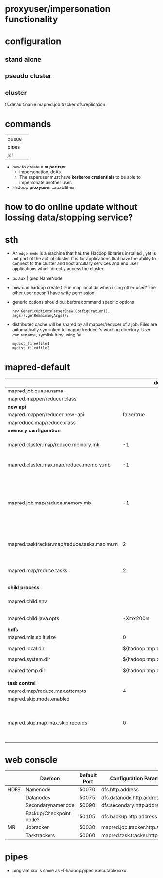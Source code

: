 
* proxyuser/impersonation functionality
* configuration
** stand alone
** pseudo cluster
** cluster
fs.default.name
mapred.job.tracker
dfs.replication

* commands
  |       |   |
  |-------+---|
  | queue |   |
  | pipes |   |
  | jar   |   |

 - how to create a *superuser*
   - impersonation, doAs
   - The superuser must have *kerberos credentials* to be able to
     impersonate another user. 
 - Hadoop *proxyuser* capabilities

* how to do online update without lossing data/stopping service?

* sth
  - An =edge node= is a machine that has the Hadoop libraries installed
    , yet is not part of the actual cluster. It is for applications
    that have the ability to connect to the cluster and host ancillary
    services and end user applications which directly access the
    cluster.
  - ps aux | grep NameNode
  - how can hadoop create file in map.local.dir when using other
    user? The other user doesn't have write permission.
  - generic options should put before command specific options
    : new GenericOptionsParser(new Configuration(), args)).getRemainingArgs();
  - distributed cache will be shared by all mapper/reducer of a
    job. Files are automatically symlinked to mapper/reducer's
    working directory. User can rename, symlink it by using '#'
    : mydist_file#file1
    : mydist_file#file2
    
* mapred-default
  |                                             |                         default | desc                                                                                                                                                                                                                        |
  |---------------------------------------------+---------------------------------+-----------------------------------------------------------------------------------------------------------------------------------------------------------------------------------------------------------------------------|
  | mapred.job.queue.name                       |                                 |                                                                                                                                                                                                                             |
  |---------------------------------------------+---------------------------------+-----------------------------------------------------------------------------------------------------------------------------------------------------------------------------------------------------------------------------|
  | mapred.mapper/reducer.class                 |                                 |                                                                                                                                                                                                                             |
  |---------------------------------------------+---------------------------------+-----------------------------------------------------------------------------------------------------------------------------------------------------------------------------------------------------------------------------|
  | *new api*                                   |                                 |                                                                                                                                                                                                                             |
  |---------------------------------------------+---------------------------------+-----------------------------------------------------------------------------------------------------------------------------------------------------------------------------------------------------------------------------|
  | mapred.mapper/reducer.new-api               |                      false/true |                                                                                                                                                                                                                             |
  | mapreduce.map/reduce.class                  |                                 |                                                                                                                                                                                                                             |
  |---------------------------------------------+---------------------------------+-----------------------------------------------------------------------------------------------------------------------------------------------------------------------------------------------------------------------------|
  | *memory configuration*                      |                                 |                                                                                                                                                                                                                             |
  |---------------------------------------------+---------------------------------+-----------------------------------------------------------------------------------------------------------------------------------------------------------------------------------------------------------------------------|
  | mapred.cluster.map/reduce.memory.mb         |                              -1 | *virtual memory*, of a single map/reduce *slot*. -1 means no limit                                                                                                                                                          |
  | mapred.cluster.max.map/reduce.memory.mb     |                              -1 | max memory a task tracker's child process (a mapper/reducer) can take.                                                                                                                                                      |
  | mapred.job.map/reduce.memory.mb             |                              -1 | size of vmemory of a single map/reduce task (mapper/reducer), a job can ask for multiple slots for a single mapper/reducer, up to cluster.max.map.memory.mb. Only this can be set by a user, the above two are set by admin |
  |---------------------------------------------+---------------------------------+-----------------------------------------------------------------------------------------------------------------------------------------------------------------------------------------------------------------------------|
  | mapred.tasktracker.map/reduce.tasks.maximum |                               2 | The maximum number of map/reduce tasks(slot) that will be run simultaneously by a task tracker.                                                                                                                             |
  | mapred.map/reduce.tasks                     |                               2 | The default number of map/reduce tasks per job. Ignored when mapred.job.tracker is "local".                                                                                                                                 |
  |---------------------------------------------+---------------------------------+-----------------------------------------------------------------------------------------------------------------------------------------------------------------------------------------------------------------------------|
  | *child process*                             |                                 |                                                                                                                                                                                                                             |
  |---------------------------------------------+---------------------------------+-----------------------------------------------------------------------------------------------------------------------------------------------------------------------------------------------------------------------------|
  | mapred.child.env                            |                                 | add environment variables for the tasker child  process, comma-separated                                                                                                                                                    |
  | mapred.child.java.opts                      |                        -Xmx200m | Java opts for the task tracker child processes.                                                                                                                                                                             |
  |---------------------------------------------+---------------------------------+-----------------------------------------------------------------------------------------------------------------------------------------------------------------------------------------------------------------------------|
  | *hdfs*                                      |                                 |                                                                                                                                                                                                                             |
  |---------------------------------------------+---------------------------------+-----------------------------------------------------------------------------------------------------------------------------------------------------------------------------------------------------------------------------|
  | mapred.min.split.size                       |                               0 |                                                                                                                                                                                                                             |
  | mapred.local.dir                            |  ${hadoop.tmp.dir}/mapred/local | local dir stores intermediate data files, comma-separated                                                                                                                                                                   |
  | mapred.system.dir                           | ${hadoop.tmp.dir}/mapred/system | store control files                                                                                                                                                                                                         |
  | mapred.temp.dir                             |   ${hadoop.tmp.dir}/mapred/temp | distributed cache files are here?                                                                                                                                                                                           |
  |                                             |                                 |                                                                                                                                                                                                                             |
  |---------------------------------------------+---------------------------------+-----------------------------------------------------------------------------------------------------------------------------------------------------------------------------------------------------------------------------|
  | *task control*                              |                                 |                                                                                                                                                                                                                             |
  |---------------------------------------------+---------------------------------+-----------------------------------------------------------------------------------------------------------------------------------------------------------------------------------------------------------------------------|
  | mapred.map/reduce.max.attempts              |                               4 |                                                                                                                                                                                                                             |
  | mapred.skip.mode.enabled                    |                                 |                                                                                                                                                                                                                             |
  | mapred.skip.map.max.skip.records            |                               0 | The number of acceptable skip records surrounding the bad record PER bad record in mapper. 0 to turn off skip. Long.MAX_VALUE whatever get skipped are acceptable.                                                          |

* web console
  |      | Daemon                  | Default Port | Configuration Parameter          |
  |------+-------------------------+--------------+----------------------------------|
  | HDFS | Namenode                |        50070 | dfs.http.address                 |
  |      | Datanodes               |        50075 | dfs.datanode.http.address        |
  |      | Secondarynamenode       |        50090 | dfs.secondary.http.address       |
  |      | Backup/Checkpoint node? |        50105 | dfs.backup.http.address          |
  |------+-------------------------+--------------+----------------------------------|
  | MR   | Jobracker               |        50030 | mapred.job.tracker.http.address  |
  |      | Tasktrackers            |        50060 | mapred.task.tracker.http.address |

* pipes
  - program xxx is same as -Dhadoop.pipes.executable=xxx


